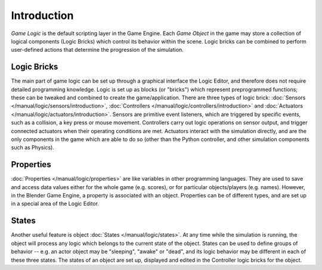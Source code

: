 
************
Introduction
************

*Game Logic* is the default scripting layer in the Game Engine.
Each *Game Object* in the game may store a collection of logical components (Logic Bricks)
which control its behavior within the scene. Logic bricks can be combined to perform
user-defined actions that determine the progression of the simulation.


Logic Bricks
============

The main part of game logic can be set up through a graphical interface
the Logic Editor, and therefore does not require detailed programming knowledge.
Logic is set up as blocks (or "bricks") which represent preprogrammed functions;
these can be tweaked and combined to create the game/application. There are three types of logic brick:
:doc:`Sensors </manual/logic/sensors/introduction>`,
:doc:`Controllers </manual/logic/controllers/introduction>` and
:doc:`Actuators </manual/logic/actuators/introduction>`.
Sensors are primitive event listeners, which are triggered by specific events, such as a collision,
a key press or mouse movement. Controllers carry out logic operations on sensor output,
and trigger connected actuators when their operating conditions are met.
Actuators interact with the simulation directly, and are the only components in the game which
are able to do so (other than the Python controller, and other simulation components such as Physics).


Properties
==========

:doc:`Properties </manual/logic/properties>` are like variables in other programming languages.
They are used to save and access data values either for the whole game (e.g. scores),
or for particular objects/players (e.g. names).
However, in the Blender Game Engine, a property is associated with an object.
Properties can be of different types,
and are set up in a special area of the Logic Editor.


States
======

Another useful feature is object :doc:`States </manual/logic/states>`.
At any time while the simulation is running,
the object will process any logic which belongs to the current state of the object.
States can be used to define groups of behavior -- e.g. an actor object may be "sleeping", "awake" or "dead",
and its logic behavior may be different in each of these three states. The states of an object are set up,
displayed and edited in the Controller logic bricks for the object.
